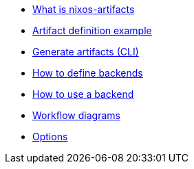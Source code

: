 * xref:what-is-nixos-artifacts.adoc[What is nixos-artifacts]
* xref:artifact-definition-example.adoc[Artifact definition example]
* xref:generate-artifacts-cli.adoc[Generate artifacts (CLI)]
* xref:defining-backends.adoc[How to define backends]
* xref:how-to-use-a-backend.adoc[How to use a backend]
* xref:artifacts-workflow-diagrams.adoc[Workflow diagrams]
* xref:options.adoc[Options]
